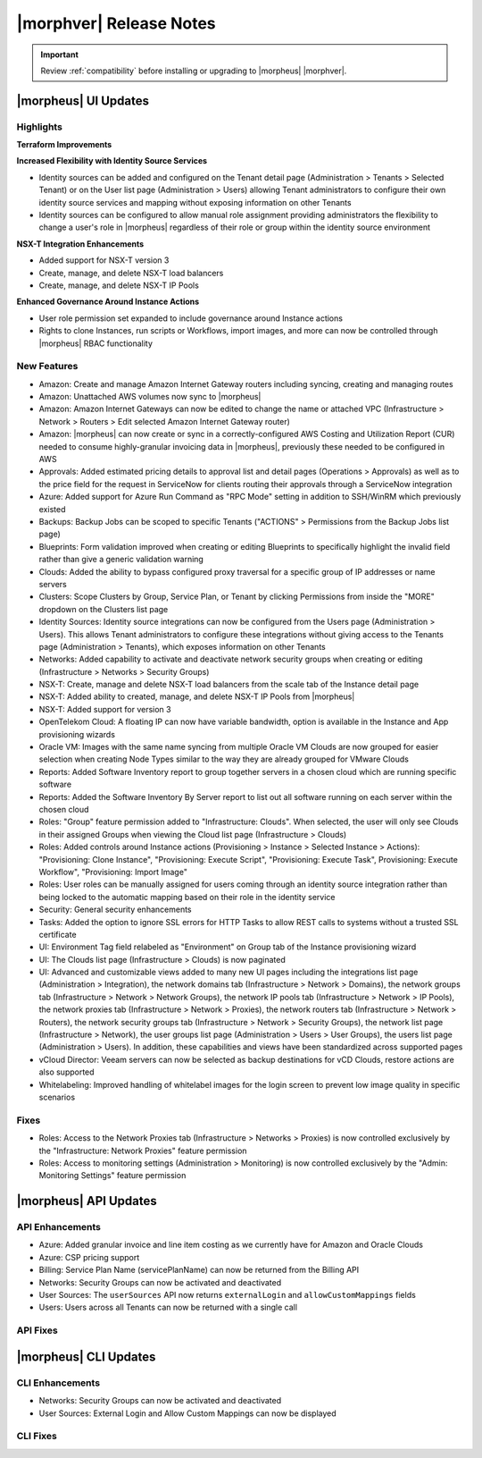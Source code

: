 .. _Release Notes:

*************************
|morphver| Release Notes
*************************

.. IMPORTANT:: Review :ref:`compatibility` before installing or upgrading to |morpheus| |morphver|.

|morpheus| UI Updates
*********************

Highlights
==========

**Terraform Improvements**

**Increased Flexibility with Identity Source Services**

- Identity sources can be added and configured on the Tenant detail page (Administration > Tenants > Selected Tenant) or on the User list page (Administration > Users) allowing Tenant administrators to configure their own identity source services and mapping without exposing information on other Tenants
- Identity sources can be configured to allow manual role assignment providing administrators the flexibility to change a user's role in |morpheus| regardless of their role or group within the identity source environment

.. image:: /images/releases/423/identitySources.png

**NSX-T Integration Enhancements**

- Added support for NSX-T version 3
- Create, manage, and delete NSX-T load balancers
- Create, manage, and delete NSX-T IP Pools

**Enhanced Governance Around Instance Actions**

- User role permission set expanded to include governance around Instance actions
- Rights to clone Instances, run scripts or Workflows, import images, and more can now be controlled through |morpheus| RBAC functionality

.. image:: /images/releases/423/userRoles.png

New Features
============

- Amazon: Create and manage Amazon Internet Gateway routers including syncing, creating and managing routes
- Amazon: Unattached AWS volumes now sync to |morpheus|
- Amazon: Amazon Internet Gateways can now be edited to change the name or attached VPC (Infrastructure > Network > Routers > Edit selected Amazon Internet Gateway router)
- Amazon: |morpheus| can now create or sync in a correctly-configured AWS Costing and Utilization Report (CUR) needed to consume highly-granular invoicing data in |morpheus|, previously these needed to be configured in AWS
- Approvals: Added estimated pricing details to approval list and detail pages (Operations > Approvals) as well as to the price field for the request in ServiceNow for clients routing their approvals through a ServiceNow integration
- Azure: Added support for Azure Run Command as "RPC Mode" setting in addition to SSH/WinRM which previously existed
- Backups: Backup Jobs can be scoped to specific Tenants ("ACTIONS" > Permissions from the Backup Jobs list page)
- Blueprints: Form validation improved when creating or editing Blueprints to specifically highlight the invalid field rather than give a generic validation warning
- Clouds: Added the ability to bypass configured proxy traversal for a specific group of IP addresses or name servers
- Clusters: Scope Clusters by Group, Service Plan, or Tenant by clicking Permissions from inside the "MORE" dropdown on the Clusters list page
- Identity Sources: Identity source integrations can now be configured from the Users page (Administration > Users). This allows Tenant administrators to configure these integrations without giving access to the Tenants page (Administration > Tenants), which exposes information on other Tenants
- Networks: Added capability to activate and deactivate network security groups when creating or editing (Infrastructure > Networks > Security Groups)
- NSX-T: Create, manage and delete NSX-T load balancers from the scale tab of the Instance detail page
- NSX-T: Added ability to created, manage, and delete NSX-T IP Pools from |morpheus|
- NSX-T: Added support for version 3
- OpenTelekom Cloud: A floating IP can now have variable bandwidth, option is available in the Instance and App provisioning wizards
- Oracle VM: Images with the same name syncing from multiple Oracle VM Clouds are now grouped for easier selection when creating Node Types similar to the way they are already grouped for VMware Clouds
- Reports: Added Software Inventory report to group together servers in a chosen cloud which are running specific software
- Reports: Added the Software Inventory By Server report to list out all software running on each server within the chosen cloud
- Roles: "Group" feature permission added to "Infrastructure: Clouds". When selected, the user will only see Clouds in their assigned Groups when viewing the Cloud list page (Infrastructure > Clouds)
- Roles: Added controls around Instance actions (Provisioning > Instance > Selected Instance > Actions): "Provisioning: Clone Instance", "Provisioning: Execute Script", "Provisioning: Execute Task", Provisioning: Execute Workflow", "Provisioning: Import Image"
- Roles: User roles can be manually assigned for users coming through an identity source integration rather than being locked to the automatic mapping based on their role in the identity service
- Security: General security enhancements
- Tasks: Added the option to ignore SSL errors for HTTP Tasks to allow REST calls to systems without a trusted SSL certificate
- UI: Environment Tag field relabeled as "Environment" on Group tab of the Instance provisioning wizard
- UI: The Clouds list page (Infrastructure > Clouds) is now paginated
- UI: Advanced and customizable views added to many new UI pages including the integrations list page (Administration > Integration), the network domains tab (Infrastructure > Network > Domains), the network groups tab (Infrastructure > Network > Network Groups), the network IP pools tab (Infrastructure > Network > IP Pools), the network proxies tab (Infrastructure > Network > Proxies), the network routers tab (Infrastructure > Network > Routers), the network security groups tab (Infrastructure > Network > Security Groups), the network list page (Infrastructure > Network), the user groups list page (Administration > Users > User Groups), the users list page (Administration > Users). In addition, these capabilities and views have been standardized across supported pages
- vCloud Director: Veeam servers can now be selected as backup destinations for vCD Clouds, restore actions are also supported
- Whitelabeling: Improved handling of whitelabel images for the login screen to prevent low image quality in specific scenarios

Fixes
=====

- Roles: Access to the Network Proxies tab (Infrastructure > Networks > Proxies) is now controlled exclusively by the "Infrastructure: Network Proxies" feature permission
- Roles: Access to monitoring settings (Administration > Monitoring) is now controlled exclusively by the "Admin: Monitoring Settings" feature permission

|morpheus| API Updates
**********************

API Enhancements
================

- Azure: Added granular invoice and line item costing as we currently have for Amazon and Oracle Clouds
- Azure: CSP pricing support
- Billing: Service Plan Name (servicePlanName) can now be returned from the Billing API
- Networks: Security Groups can now be activated and deactivated
- User Sources: The ``userSources`` API now returns ``externalLogin`` and ``allowCustomMappings`` fields
- Users: Users across all Tenants can now be returned with a single call

API Fixes
=========

|morpheus| CLI Updates
**********************

CLI Enhancements
================

- Networks: Security Groups can now be activated and deactivated
- User Sources: External Login and Allow Custom Mappings can now be displayed

CLI Fixes
=========
